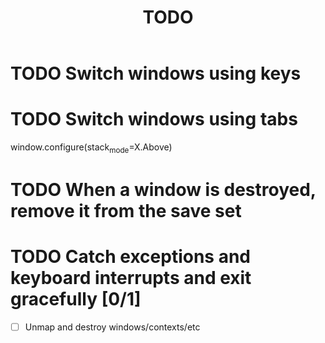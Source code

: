 #+title: TODO

* TODO Switch windows using keys

* TODO Switch windows using tabs
  window.configure(stack_mode=X.Above)

* TODO When a window is destroyed, remove it from the save set

* TODO Catch exceptions and keyboard interrupts and exit gracefully [0/1]
  - [ ] Unmap and destroy windows/contexts/etc
